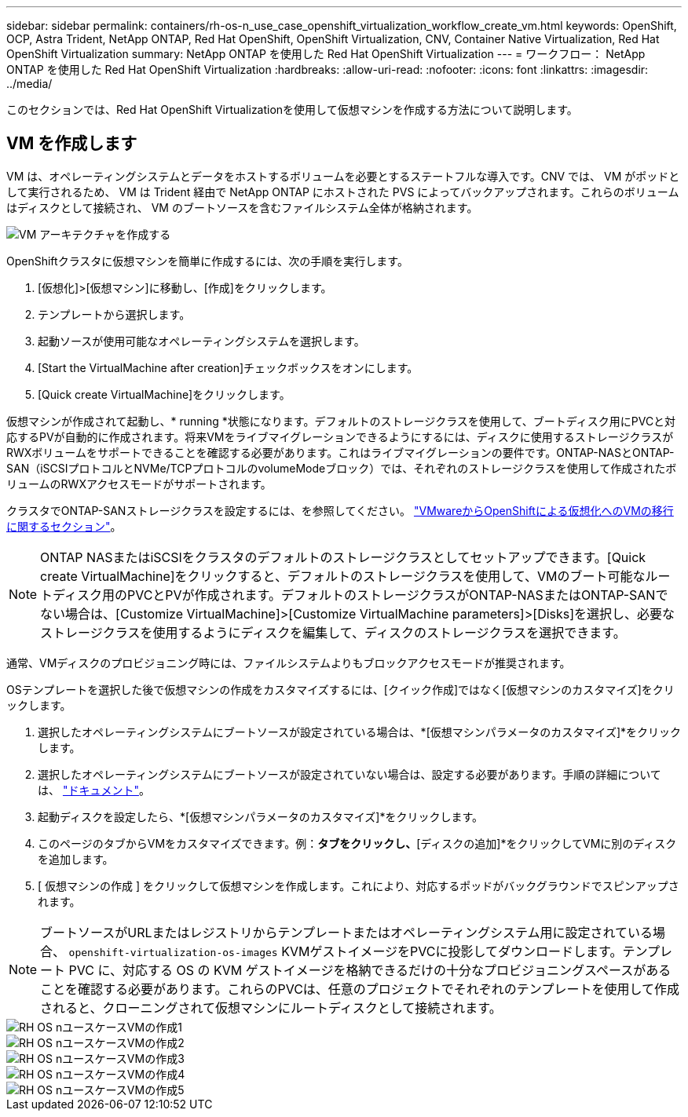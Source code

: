 ---
sidebar: sidebar 
permalink: containers/rh-os-n_use_case_openshift_virtualization_workflow_create_vm.html 
keywords: OpenShift, OCP, Astra Trident, NetApp ONTAP, Red Hat OpenShift, OpenShift Virtualization, CNV, Container Native Virtualization, Red Hat OpenShift Virtualization 
summary: NetApp ONTAP を使用した Red Hat OpenShift Virtualization 
---
= ワークフロー： NetApp ONTAP を使用した Red Hat OpenShift Virtualization
:hardbreaks:
:allow-uri-read: 
:nofooter: 
:icons: font
:linkattrs: 
:imagesdir: ../media/


[role="lead"]
このセクションでは、Red Hat OpenShift Virtualizationを使用して仮想マシンを作成する方法について説明します。



== VM を作成します

VM は、オペレーティングシステムとデータをホストするボリュームを必要とするステートフルな導入です。CNV では、 VM がポッドとして実行されるため、 VM は Trident 経由で NetApp ONTAP にホストされた PVS によってバックアップされます。これらのボリュームはディスクとして接続され、 VM のブートソースを含むファイルシステム全体が格納されます。

image::redhat_openshift_image52.png[VM アーキテクチャを作成する]

OpenShiftクラスタに仮想マシンを簡単に作成するには、次の手順を実行します。

. [仮想化]>[仮想マシン]に移動し、[作成]をクリックします。
. テンプレートから選択します。
. 起動ソースが使用可能なオペレーティングシステムを選択します。
. [Start the VirtualMachine after creation]チェックボックスをオンにします。
. [Quick create VirtualMachine]をクリックします。


仮想マシンが作成されて起動し、* running *状態になります。デフォルトのストレージクラスを使用して、ブートディスク用にPVCと対応するPVが自動的に作成されます。将来VMをライブマイグレーションできるようにするには、ディスクに使用するストレージクラスがRWXボリュームをサポートできることを確認する必要があります。これはライブマイグレーションの要件です。ONTAP-NASとONTAP-SAN（iSCSIプロトコルとNVMe/TCPプロトコルのvolumeModeブロック）では、それぞれのストレージクラスを使用して作成されたボリュームのRWXアクセスモードがサポートされます。

クラスタでONTAP-SANストレージクラスを設定するには、を参照してください。 link:https://docs.netapp.com/us-en/netapp-solutions/containers/rh-os-n_use_case_openshift_virtualization_workflow_vm_migration_using_mtv.html["VMwareからOpenShiftによる仮想化へのVMの移行に関するセクション"]。


NOTE: ONTAP NASまたはiSCSIをクラスタのデフォルトのストレージクラスとしてセットアップできます。[Quick create VirtualMachine]をクリックすると、デフォルトのストレージクラスを使用して、VMのブート可能なルートディスク用のPVCとPVが作成されます。デフォルトのストレージクラスがONTAP-NASまたはONTAP-SANでない場合は、[Customize VirtualMachine]>[Customize VirtualMachine parameters]>[Disks]を選択し、必要なストレージクラスを使用するようにディスクを編集して、ディスクのストレージクラスを選択できます。

通常、VMディスクのプロビジョニング時には、ファイルシステムよりもブロックアクセスモードが推奨されます。

OSテンプレートを選択した後で仮想マシンの作成をカスタマイズするには、[クイック作成]ではなく[仮想マシンのカスタマイズ]をクリックします。

. 選択したオペレーティングシステムにブートソースが設定されている場合は、*[仮想マシンパラメータのカスタマイズ]*をクリックします。
. 選択したオペレーティングシステムにブートソースが設定されていない場合は、設定する必要があります。手順の詳細については、 link:https://docs.openshift.com/container-platform/4.14/virt/virtual_machines/creating_vms_custom/virt-creating-vms-from-custom-images-overview.html["ドキュメント"]。
. 起動ディスクを設定したら、*[仮想マシンパラメータのカスタマイズ]*をクリックします。
. このページのタブからVMをカスタマイズできます。例：[ディスク]*タブをクリックし、*[ディスクの追加]*をクリックしてVMに別のディスクを追加します。
. [ 仮想マシンの作成 ] をクリックして仮想マシンを作成します。これにより、対応するポッドがバックグラウンドでスピンアップされます。



NOTE: ブートソースがURLまたはレジストリからテンプレートまたはオペレーティングシステム用に設定されている場合、 `openshift-virtualization-os-images` KVMゲストイメージをPVCに投影してダウンロードします。テンプレート PVC に、対応する OS の KVM ゲストイメージを格納できるだけの十分なプロビジョニングスペースがあることを確認する必要があります。これらのPVCは、任意のプロジェクトでそれぞれのテンプレートを使用して作成されると、クローニングされて仮想マシンにルートディスクとして接続されます。

image::rh-os-n_use_case_vm_create_1.png[RH OS nユースケースVMの作成1]

image::rh-os-n_use_case_vm_create_2.png[RH OS nユースケースVMの作成2]

image::rh-os-n_use_case_vm_create_3.png[RH OS nユースケースVMの作成3]

image::rh-os-n_use_case_vm_create_4.png[RH OS nユースケースVMの作成4]

image::rh-os-n_use_case_vm_create_5.png[RH OS nユースケースVMの作成5]
